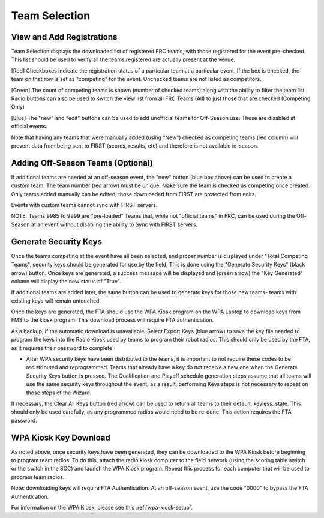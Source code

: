 Team Selection
==============

.. _wpa_kiosk:

View and Add Registrations
##########################

.. image:: images/team-selection-1.png


Team Selection displays the downloaded list of registered FRC teams, with those registered for the event pre-checked. This list should be used to verify all the teams registered are actually present at the venue.

[Red] Checkboxes indicate the registration status of a particular team at a particular event. If the box is checked, the team on that row is set as "competing" for the event. Unchecked teams are not listed as competitors.

[Green] The count of competing teams is shown (number of checked teams) along with the ability to filter the team list. Radio buttons can also be used to switch the view list from all FRC Teams (All) to just those that are checked (Competing Only)

[Blue] The "new" and "edit" buttons can be used to add unofficial teams for Off-Season use. These are disabled at official events.

Note that having any teams that were manually added (using "New") checked as competing teams (red column) will prevent data from being sent to FIRST (scores, results, etc) and therefore is not available in-season.

Adding Off-Season Teams (Optional)
##################################

.. image:: images/team-selection-2.png

If additional teams are needed at an off-season event, the "new" button (blue box above) can be used to create a custom team. The team number (red arrow) must be unique. Make sure the team is checked as competing once created. Only teams added manually can be edited, those downloaded from FIRST are protected from edits.

Events with custom teams cannot sync with FIRST servers.

NOTE: Teams 9985 to 9999 are "pre-loaded" Teams that, while not "official teams" in FRC, can be used during the Off-Season at an event without disabling the ability to Sync with FIRST servers.


Generate Security Keys
######################

.. image:: images/team-selection-3.png

Once the teams competing at the event have all been selected, and proper number is displayed under "Total Competing Teams", security keys should be generated for use by the field. This is done using the "Generate Security Keys" (black arrow) button. Once keys are generated, a success message will be displayed and (green arrow) the "Key Generated" column will display the new status of "True".

If additional teams are added later, the same button can be used to generate keys for those new teams- teams with existing keys will remain untouched.

Once the keys are generated, the FTA should use the WPA Kiosk program on the WPA Laptop to download keys from FMS to the kiosk program. This download process will require FTA authentication.

As a backup, if the automatic download is unavailable, Select Export Keys (blue arrow) to save the key file needed to program the keys into the Radio Kiosk used by teams to program their robot radios. This should only be used by the FTA, as it requires their password to complete.

* After WPA security keys have been distributed to the teams, it is important to not require these codes to be redistributed and reprogrammed. 
  Teams that already have a key do not receive a new one when the Generate Security Keys button is pressed.
  The Qualification and Playoff schedule generation steps assume that all teams will use the same security keys throughout the event; as a result, performing Keys steps is not necessary to repeat on those steps of the Wizard.	

If necessary, the Clear All Keys button (red arrow) can be used to return all teams to their default, keyless, state. This should only be used carefully, as any programmed radios would need to be re-done. This action requires the FTA password.

WPA Kiosk Key Download
######################

As noted above, once security keys have been generated, they can be downloaded to the WPA Kiosk before beginning to program team radios. To do this, attach the radio kiosk computer to the field network (using the scoring table switch or the switch in the SCC) and launch the WPA Kiosk program. Repeat this process for each computer that will be used to program team radios.

Note: downloading keys will require FTA Authentication. At an off-season event, use the code "0000" to bypass the FTA Authentication.

For information on the WPA Kiosk, please see this :ref:`wpa-kiosk-setup`.